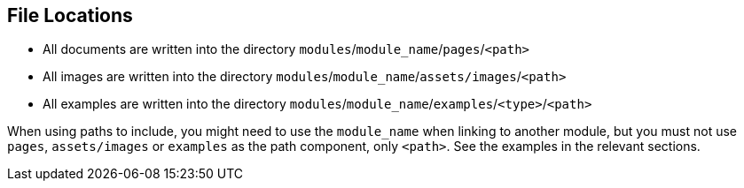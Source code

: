 == File Locations

* All documents are written into the directory `modules`/`module_name`/`pages`/`<path>`
* All images are written into the directory `modules`/`module_name`/`assets/images`/`<path>`
* All examples are written into the directory `modules`/`module_name`/`examples`/`<type>`/`<path>`

When using paths to include, you might need to use the `module_name` when linking to another module,
but you must not use `pages`, `assets/images` or `examples` as the path component, only `<path>`.
See the examples in the relevant sections.
